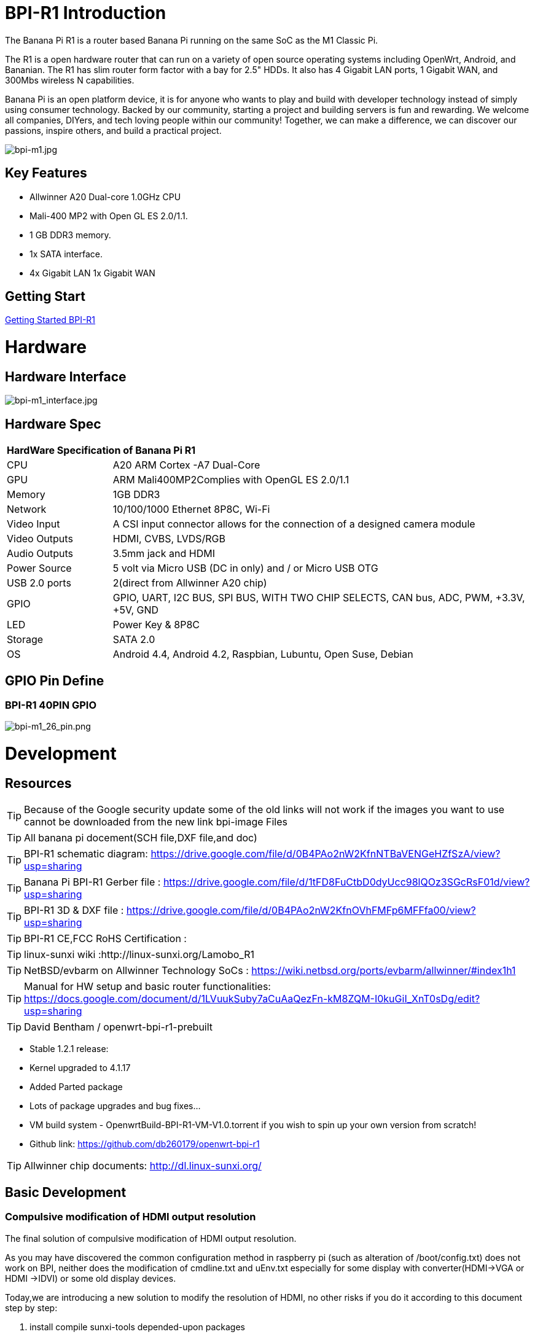 = BPI-R1 Introduction

The Banana Pi R1 is a router based Banana Pi running on the same SoC as the M1 Classic Pi.

The R1 is a open hardware router that can run on a variety of open source operating systems including OpenWrt, Android, and Bananian. The R1 has slim router form factor with a bay for 2.5" HDDs. It also has 4 Gigabit LAN ports, 1 Gigabit WAN, and 300Mbs wireless N capabilities.

Banana Pi is an open platform device, it is for anyone who wants to play and build with developer technology instead of simply using consumer technology. Backed by our community, starting a project and building servers is fun and rewarding. We welcome all companies, DIYers, and tech loving people within our community! Together, we can make a difference, we can discover our passions, inspire others, and build a practical project.

image::/a_bpi-m1.jpg[bpi-m1.jpg]

== Key Features

- Allwinner A20 Dual-core 1.0GHz CPU
- Mali-400 MP2 with Open GL ES 2.0/1.1.
- 1 GB DDR3 memory.
- 1x SATA interface.
- 4x Gigabit LAN 1x Gigabit WAN

== Getting Start

link:/en/BPI-R1/GettingStarted_BPI-R1[Getting Started BPI-R1]

= Hardware
== Hardware Interface

image::/bpi-m1_interface.jpg[bpi-m1_interface.jpg]

== Hardware Spec

[option="header",cols="1,4"]
|=====
2+| **HardWare Specification of Banana Pi R1**
| CPU           | A20 ARM Cortex -A7 Dual-Core
| GPU           | ARM Mali400MP2Complies with OpenGL ES 2.0/1.1
| Memory        | 1GB DDR3
| Network       | 10/100/1000 Ethernet 8P8C, Wi-Fi
| Video Input   | A CSI input connector allows for the connection of a designed camera module 
| Video Outputs | HDMI, CVBS, LVDS/RGB
| Audio Outputs | 3.5mm jack and HDMI
| Power Source  | 5 volt via Micro USB (DC in only) and / or Micro USB OTG
| USB 2.0 ports | 2(direct from Allwinner A20 chip)
| GPIO          | GPIO, UART, I2C BUS, SPI BUS, WITH TWO CHIP SELECTS, CAN bus, ADC, PWM, +3.3V, +5V, GND
| LED           | Power Key & 8P8C 
| Storage       | SATA 2.0 
| OS            | Android 4.4, Android 4.2, Raspbian, Lubuntu, Open Suse, Debian
|=====

== GPIO Pin Define

=== BPI-R1 40PIN GPIO

image::/picture/bpi-m1_26_pin.png[bpi-m1_26_pin.png]

= Development
== Resources

TIP: Because of the Google security update some of the old links will not work if the images you want to use cannot be downloaded from the new link bpi-image Files

TIP: All banana pi docement(SCH file,DXF file,and doc)

TIP: BPI-R1 schematic diagram:  https://drive.google.com/file/d/0B4PAo2nW2KfnNTBaVENGeHZfSzA/view?usp=sharing

TIP: Banana Pi BPI-R1 Gerber file : https://drive.google.com/file/d/1tFD8FuCtbD0dyUcc98lQOz3SGcRsF01d/view?usp=sharing

TIP: BPI-R1 3D & DXF file : https://drive.google.com/file/d/0B4PAo2nW2KfnOVhFMFp6MFFfa00/view?usp=sharing

TIP: BPI-R1 CE,FCC RoHS Certification :

TIP: linux-sunxi wiki :http://linux-sunxi.org/Lamobo_R1

TIP: NetBSD/evbarm on Allwinner Technology SoCs : https://wiki.netbsd.org/ports/evbarm/allwinner/#index1h1

TIP: Manual for HW setup and basic router functionalities: https://docs.google.com/document/d/1LVuukSuby7aCuAaQezFn-kM8ZQM-I0kuGiI_XnT0sDg/edit?usp=sharing

TIP: David Bentham / openwrt-bpi-r1-prebuilt

- Stable 1.2.1 release:
- Kernel upgraded to 4.1.17
- Added Parted package
- Lots of package upgrades and bug fixes...
- VM build system - OpenwrtBuild-BPI-R1-VM-V1.0.torrent if you wish to spin up your own version from scratch!
- Github link: https://github.com/db260179/openwrt-bpi-r1

TIP: Allwinner chip documents: http://dl.linux-sunxi.org/

== Basic Development
=== Compulsive modification of HDMI output resolution
The final solution of compulsive modification of HDMI output resolution.

As you may have discovered the common configuration method in raspberry pi (such as alteration of /boot/config.txt) does not work on BPI, neither does the modification of cmdline.txt and uEnv.txt especially for some display with converter(HDMI->VGA or HDMI ->IDVI) or some old display devices.

Today,we are introducing a new solution to modify the resolution of HDMI, no other risks if you do it according to this document step by step:

. install compile sunxi-tools depended-upon packages
+
====
sudo apt-get install libusb-1.0-0-dev

====
+
. get sunxi-tools new code from github:
+
====

git clone https://github.com/linux-sunxi/sunxi-tools.git

====
+
. compile sunxi-tools
+
====

cd sunxi-tools

make

====
+
. backup script.bin
+
====
sudo cp /boot/bananapi/script.bin /boot/bananapi/script.bak

====
+
. copy script.bin to current dir
+
====

cp /boot/bananapi/script.bin ./

====
+
. use bin2fex change bin to fex

+
====

bin2fex ./script.bin ./script.fex

====
+
. edit script.fex file:
+
nano script.fex
+
see this below:
+
====
[disp_init]

disp_init_enable = 1

disp_mode = 0

screen0_output_type = 3

screen0_output_mode = 5

screen1_output_type = 2

screen1_output_mode = 11

fb0_framebuffer_num = 2

fb0_format = 10

fb0_pixel_sequence = 0

fb0_scaler_mode_enable = 1

fb1_framebuffer_num = 2

fb1_format = 10

fb1_pixel_sequence = 0

fb1_scaler_mode_enable = 0

lcd0_backlight = 197

lcd1_backlight = 197

lcd0_bright = 50

lcd0_contrast = 50

lcd0_saturation = 57

lcd0_hue = 50

lcd1_bright = 50

lcd1_contrast = 50

lcd1_saturation = 57

lcd1_hue = 50 

just change screen0_output_mode = 5, note , other not do any change.
====
+
A20 support as below: HDMI/TV mode numbers:
+
====
0 480i

1 576i

2 480p

3 576p

4 720p 50Hz

5 720p 60Hz

6 1080i 50 Hz

7 1080i 60 Hz

8 1080p 24 Hz

9 1080p 50 Hz

10 1080p 60 Hz

11 PAL

12 PAL SVIDEO

14 NTSC

15 NTSC SVIDEO

17 PAL_M

18 PAL_M SVIDEO

20 PAL_NC

21 PAL_NC SVIDEO

23 1080p 24 Hz 3D

24 720p 50 Hz 3D

25 720p 60 Hz 3D

26 1360x768 60 Hz

27 1280x1024 60 Hz

Press Ctrl + x ， Y ，Enter save and exit edit:

====
+

. use fex2bin change fex to bin
+
====
fex2bin ./script.fex ./script.bin

====
+
copy script.bin to /boot
+
====

sudo cp ./script.bin /boot/bananapi/

====

. reboot and make a try
+
  sudo reboot
+
another easy way: just edit uEnv.txt file to change it:

 bootargs=enforcing=1 console=ttyS0,115200 console=tty1 root=/dev/mmcblk0p2 rootwait init=/init vmalloc=384M ion_c
 ma_list="120m,176m,512m" loglevel=8 bootmenutimeout=10 datadev=mmcblk0p2 disp.screen0_output_type=3 disp.screen0_o
 utput_mode=10 disp.screen1_output_type=3 disp.screen1_output_mode=10


= System Image
== Android

NOTE: 2018-07-28 update android 4.4 HDMI version image

Features Map: http://wiki.banana-pi.org/R1_Image_Map

Baidu Drive: https://pan.baidu.com/s/1dorsPZAqCbL1oC6J4zQyvQ

Google Drive: https://drive.google.com/open?id=1ztI_dB0veEPkEaB7XV7OdEb3YE2mwywm

Forum pthtread :http://forum.banana-pi.org/t/bananapi-m1-m1p-r1-new-image-release-20180728/6357

NOTE: Banana pi PBI-R1 android 4.4 image : https://drive.google.com/file/d/0BxpbZWFFuHmyUHRYeE9uenFTVmc/view

== Linux

=== Ubuntu kernel 3.4

NOTE: 2022-04-16 Banana Pi new image: Ubuntu 16.04 with Allwinner BSP, use MPV play 1080P video,Allwinner BSP kernel 3.4 , BPI-M2 Ultra/Berry use kernel 3.10

Google driver: https://drive.google.com/drive/folders/1DEO7JdMfDhHynC83K7JMxgnNxf1gV82S

Discuss on forum: https://forum.banana-pi.org/t/banana-pi-new-image-ubuntu-16-04-with-allwinner-bsp-use-mpv-play-1080p-video/13272

NOTE: 2018-07-28 ubuntu-server-16.04

Google drive : https://drive.google.com/file/d/1ztI_dB0veEPkEaB7XV7OdEb3YE2mwywm/view?usp=sharing

Baidu drive  : https://pan.baidu.com/s/1dorsPZAqCbL1oC6J4zQyvQ

Forum thread:
http://forum.banana-pi.org/t/bananapi-m1-m1p-r1-new-image-android-and-ubuntu-sever-release-2018-07-28/6357

NOTE: 2016-07-21 update ubuntu-mate-16.04-desktop
support BPI-M2,BPI-M1+，BPI-R1

Google drive : https://drive.google.com/file/d/0B_YnvHgh2rwjbzFITldLY2VjOVE/view?usp=sharing

MD5: 155f072da499a7c523b7394f77dd9def

Forum thread:
http://forum.banana-pi.org/t/bpi-r1-new-image-ubuntu-mate-16-04-desktop-armhf-raspberry-pi-bpi-m1-m1p-r1-sd-emmc-2016-07-21/2052

NOTE: 2016-07-19 update, need use >=16G SD card

Google drive : https://drive.google.com/file/d/0B_YnvHgh2rwjUXZmZTh3ZG5LTEU/view?usp=sharing

MD5: 37d6599eac4daced375fba8fa58dc1d5

Forum thread:
http://forum.banana-pi.org/t/bpi-r1-new-image-edu-ubuntu-mate-1604-preview-bpi-m1-m1p-r1-img-2016-07-19/2043

NOTE: 2016-07-10 update Ubuntu-16.04-xenial-minimal
support BPI-M2,BPI-M1+，BPI-R1

Google drive : https://drive.google.com/file/d/0B_YnvHgh2rwjUXFrU0ZDX3Z2NlE/view?usp=sharing

MD5: b900b9ba3b0f664a2cfae1fa1146b2fa

Forum thread:
http://forum.banana-pi.org/t/bpi-r1-new-image-ubuntu-16-04-xenial-minimal-preview-bpi-m1-m1p-r1-img-2016-07-10/1991

NOTE: 2016-06-04 update Ubuntu-16.04-xenial
support BPI-M2,BPI-M1+，BPI-R1

Google drive : https://drive.google.com/file/d/0B_YnvHgh2rwjQ1JJNkpQSXoxVVk/view?usp=sharing

Baidu cloud: http://pan.baidu.com/s/1jHDZCsY

MD5: b900b9ba3b0f664a2cfae1fa1146b2fa

Forum thread:
http://forum.banana-pi.org/t/bpi-r1-new-image-ubuntu-mate-16-04-xenial-preview-bpi-r1-sd-emmc-2016-06-04/1821

=== Debian

NOTE: Update 2022-04-04, Banana Pi BPI-R1 (lamobo-r1) new Images，Ubuntu Jammy ,Ubuntu Impish, Ubuntu Focal

https://forum.banana-pi.org/t/bananapi-r1-lamobo-r1-images/13230

NOTE: 2019-9-18 update. Debian 10 buster mate desktop with grub support (boot-2019.07 + kernel 5.1.1)

Google driver: https://drive.google.com/file/d/1TAirzSDpbhtfznlxD6DL3HiCJ2c0FESB/view?usp=sharing

Forum pthread: http://forum.banana-pi.org/t/bpi-m1-m1-r1-new-image-debian-10-buster-mate-desktop-with-grub-support-boot-2019-07-kernel-5-1-1/9916

NOTE: 2016-08-04-Armbian_5.17_Lamobo-r1_Debian_jessie_4.6.5_desktop-build-by-bpi-r1.img.zip

Google drive download : https://drive.google.com/file/d/0B_YnvHgh2rwjV3I5RlpwdmZHYWs/view?usp=sharing

MD5: f6952fc265ba26c953eb929d23d1ac95

Forum thread:
http://forum.banana-pi.org/t/bpi-r1-new-image-armbian-5-17-bpi-r1-debian-jessie-4-6-5-desktop-build-by-bpi-r1-img/2095

NOTE: 2015-07-21 update Debian8_docker uboot : 2015-7 linux kernel: 4.2.4

Google drive download : https://drive.google.com/file/d/0B3EGHv0FSPOGSXVIaUVaRDBldE0/view

Baidu cloud : http://pan.baidu.com/s/1kTnKNrx

MD5: 0e3349ea78e790382461a538264b569d

Forum thread:
http://forum.banana-pi.org/t/bpi-r1-new-image-debian8-docker-k4-2-beta-v4-0/516

== OpenWRT

=== Officeal OpenWRT

Wiki : https://wiki.openwrt.org/toh/lamobo/r1

Openwrt support for allwinner : https://wiki.openwrt.org/doc/hardware/soc/soc.allwinner.sunxi?s[]=banana&s[]=pi

Image download : https://downloads.openwrt.org/chaos_calmer/15.05/sunxi/generic/uboot-sunxi-Lamobo_R1/

=== BPI OpenWRT V4.0

Google drive: https://drive.google.com/file/d/0B3EGHv0FSPOGeHJNdmVXS3UtMUU/view?usp=sharing

Baidu cloud: http://pan.baidu.com/s/1mg8Gjna

MD5: CB597EE79A6E27630AD7F903D23C4A7B

Forum thread:
http://forum.banana-pi.org/t/bpi-r1-openwrt-4-0-new-image-release/430

== Third part image

=== Raspbian

NOTE: 2016-07-13 update raspbian jessie

Google drive download : https://drive.google.com/file/d/0B_YnvHgh2rwjdTh5ZnVZam1rb0E/view?usp=sharing

MD5: 156b09907586ea9e86481bda73f4254f

Forum thread:
http://forum.banana-pi.org/t/bpi-r1-new-image-raspbian-jessie-bpi-m1-m1p-r1-img-2016-07-13/2011

NOTE: 2016-07-12 update raspbian lite

Google drive download : https://drive.google.com/file/d/0B_YnvHgh2rwjRXRuWHJ5V3BJTmc/view?usp=sharing

MD5: 302063f7417079390da79334258dd538

Forum thread:
http://forum.banana-pi.org/t/bpi-r1-new-image-raspbian-lite-bpi-m1-m1p-r1-img-2016-07-12/2004

=== Armbian
NOTE: Update 2022-04-04, Banana Pi BPI-R1 (lamobo-r1) new Images，Armbian Sid,Armbian Bullseye, Armbian Buster

https://forum.banana-pi.org/t/bananapi-r1-lamobo-r1-images/13230

NOTE: Armbian Xenial and Armbian Jessie

Image lownload link :https://www.armbian.com/lamobo-r1/

=== Fedora
NOTE: Banana pi BPI-R1 mainline linux kernel for fedora

https://www.wiesinger.com/opensource/fedora/kernel/BananaPi-R1/

=== Kanux
NOTE: 2016-07-12 update KANO OS Beta 3.3.0 (support rpi3 rpi2 rpi1)

Google drive download : https://drive.google.com/file/d/0B_YnvHgh2rwjaXQtVGUtbFplTUU/view?usp=sharing

MD5: 1951f3abc0a54675d9bbbac387760e4e

Forum thread:
http://forum.banana-pi.org/t/bpi-r1-new-image-kanux-beta-3-3-0-preview-bpi-m1-m1p-r1-img-2016-07-15/2025

=== Arch linux
NOTE: Archlinux 28-12-2017 4.6.5 sunxi mainline kernel

Kernel borrowed from armbian: BPI-R1 new image: Armbian_5.17_bpi-r1_Debian_jessie_4.6.5_desktop-build-by-bpi-r1.img

Archlinux upgraded from official bpi image.

The kernel issues related to kernel / userspace mismatch seem to be gone (such as systemd-sysctl input / output error etc).

Image download link: http://mkaczanowski.com/files/archlinux-bpi-r1-2017-28-2017-4.6.5-sunxi-mainline.img

=== FreeBSD
NOTE: Banana pi as the official partner of Allwinner , must banana pi product use Allwinner chip design . such as A20/A31S/H3/H2+/A64/A83T , and FreeBSD have support many Allwinner . so easy to use on banana pi board.

- Allwinner A20 (sun7i), a dual-core Cortex-A7 : BPI-M1/BPI-M1+/BPI-R1
- Allwinner A31 and A31s (sun6i), a quad-core Cortex-A7 : BPI-M2
- Allwinner A64 sun50i), a quad-core Cortex-A53 :BPI-M64
- Allwinner A83T (sun8i), an octa-core Cortex-A7 : BPI-M3
- Allwinner H3 (sun8i), a quad-core Cortex-A7 : BPI-M2+/BPI-M2+ EDU/

https://wiki.freebsd.org/FreeBSD/arm/Allwinner

=== Asterisk
NOTE: Asterisk support http://dostmuhammad.com/blog/asterisk-for-banana-pi-r1-freepbx-image-included/

NOTE: Forum pthread: http://forum.banana-pi.org/t/asterisk-for-banana-pi-bpi-r1-freepbx-image-included/921

=== Others
NOTE: You can fine others image at forum : http://forum.banana-pi.org/c/bpi-r1

= FAQ



= Easy to buy

WARNING: OEM&ODM, please contact: judyhuang@banana-pi.com
